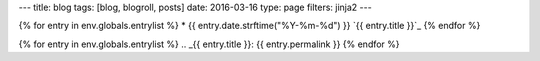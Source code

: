 ---
title: blog
tags: [blog, blogroll, posts]
date: 2016-03-16
type: page
filters: jinja2
---

{% for entry in env.globals.entrylist %}
* {{ entry.date.strftime("%Y-%m-%d") }} `{{ entry.title }}`_
{% endfor %}

{% for entry in env.globals.entrylist %}
.. _{{ entry.title }}:  {{ entry.permalink }}
{% endfor %}
